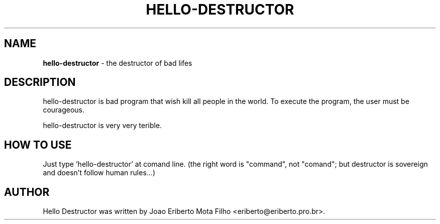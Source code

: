 .TH HELLO-DESTRUCTOR "8"  "Mai 2013" "HELLO-DESTRUCTOR 0.1" "the destructor of bad lifes"
.\"Text automatically generated by txt2man
.SH NAME
\fBhello-destructor \fP- the destructor of bad lifes
.SH DESCRIPTION
hello-destructor is bad program that wish kill all people in the world.
To execute the program, the user must be courageous.
.PP
hello-destructor is very very terible.
.SH HOW TO USE
Just type 'hello-destructor' at comand line. (the right word is "command", not "comand"; but destructor is sovereign and doesn't follow human rules\.\.\.)
.SH AUTHOR
Hello Destructor was written by Joao Eriberto Mota Filho <eriberto@eriberto.pro.br>.
